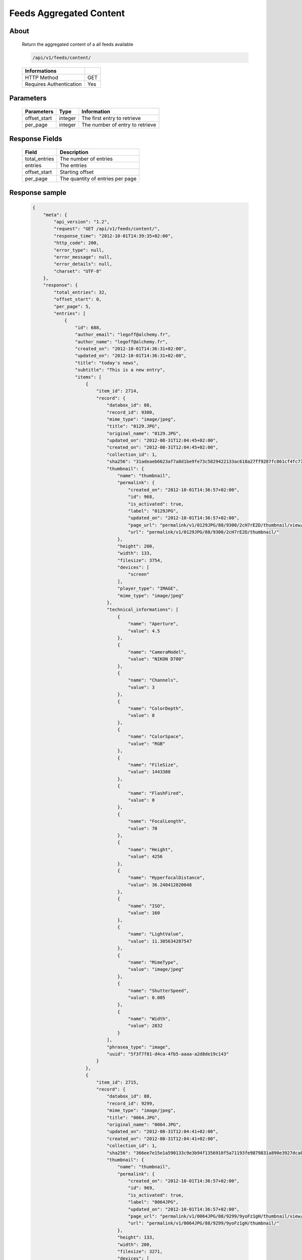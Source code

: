 Feeds Aggregated Content
========================

About
-----

  Return the aggregated content of a all feeds available

  .. code-block:: bash

    /api/v1/feeds/content/

  ======================== =====
   Informations
  ======================== =====
   HTTP Method              GET
   Requires Authentication  Yes
  ======================== =====

Parameters
----------

  ======================== ============== =================================
   Parameters               Type           Information
  ======================== ============== =================================
   offset_start             integer        The first entry to retrieve
   per_page                 integer        The number of entry to retrieve
  ======================== ============== =================================

Response Fields
---------------

  =============== ================================
   Field           Description
  =============== ================================
   total_entries   The number of entries
   entries         The entries
   offset_start    Starting offset
   per_page        The quantity of entries per page
  =============== ================================

Response sample
---------------

  .. code-block:: javascript

    {
        "meta": {
            "api_version": "1.2",
            "request": "GET /api/v1/feeds/content/",
            "response_time": "2012-10-01T14:39:35+02:00",
            "http_code": 200,
            "error_type": null,
            "error_message": null,
            "error_details": null,
            "charset": "UTF-8"
        },
        "response": {
            "total_entries": 32,
            "offset_start": 0,
            "per_page": 5,
            "entries": [
                {
                    "id": 688,
                    "author_email": "legoff@alchemy.fr",
                    "author_name": "legoff@alchemy.fr",
                    "created_on": "2012-10-01T14:36:31+02:00",
                    "updated_on": "2012-10-01T14:36:31+02:00",
                    "title": "today's news",
                    "subtitle": "This is a new entry",
                    "items": [
                        {
                            "item_id": 2714,
                            "record": {
                                "databox_id": 88,
                                "record_id": 9300,
                                "mime_type": "image/jpeg",
                                "title": "0129.JPG",
                                "original_name": "0129.JPG",
                                "updated_on": "2012-08-31T12:04:45+02:00",
                                "created_on": "2012-08-31T12:04:45+02:00",
                                "collection_id": 1,
                                "sha256": "31adeaeb6623af7a8d1be9fe73c5829422133ac618a27ff9287fc861cf4fc77e",
                                "thumbnail": {
                                    "name": "thumbnail",
                                    "permalink": {
                                        "created_on": "2012-10-01T14:36:57+02:00",
                                        "id": 968,
                                        "is_activated": true,
                                        "label": "0129JPG",
                                        "updated_on": "2012-10-01T14:36:57+02:00",
                                        "page_url": "permalink/v1/0129JPG/88/9300/2cH7rE2D/thumbnail/view/",
                                        "url": "permalink/v1/0129JPG/88/9300/2cH7rE2D/thumbnail/"
                                    },
                                    "height": 200,
                                    "width": 133,
                                    "filesize": 3754,
                                    "devices": [
                                        "screen"
                                    ],
                                    "player_type": "IMAGE",
                                    "mime_type": "image/jpeg"
                                },
                                "technical_informations": [
                                    {
                                        "name": "Aperture",
                                        "value": 4.5
                                    },
                                    {
                                        "name": "CameraModel",
                                        "value": "NIKON D700"
                                    },
                                    {
                                        "name": "Channels",
                                        "value": 3
                                    },
                                    {
                                        "name": "ColorDepth",
                                        "value": 8
                                    },
                                    {
                                        "name": "ColorSpace",
                                        "value": "RGB"
                                    },
                                    {
                                        "name": "FileSize",
                                        "value": 1443380
                                    },
                                    {
                                        "name": "FlashFired",
                                        "value": 0
                                    },
                                    {
                                        "name": "FocalLength",
                                        "value": 70
                                    },
                                    {
                                        "name": "Height",
                                        "value": 4256
                                    },
                                    {
                                        "name": "HyperfocalDistance",
                                        "value": 36.240412820048
                                    },
                                    {
                                        "name": "ISO",
                                        "value": 160
                                    },
                                    {
                                        "name": "LightValue",
                                        "value": 11.305634287547
                                    },
                                    {
                                        "name": "MimeType",
                                        "value": "image/jpeg"
                                    },
                                    {
                                        "name": "ShutterSpeed",
                                        "value": 0.005
                                    },
                                    {
                                        "name": "Width",
                                        "value": 2832
                                    }
                                ],
                                "phrasea_type": "image",
                                "uuid": "5f3f7f81-d4ca-4fb5-aaaa-a2d8de19c143"
                            }
                        },
                        {
                            "item_id": 2715,
                            "record": {
                                "databox_id": 88,
                                "record_id": 9299,
                                "mime_type": "image/jpeg",
                                "title": "0064.JPG",
                                "original_name": "0064.JPG",
                                "updated_on": "2012-08-31T12:04:41+02:00",
                                "created_on": "2012-08-31T12:04:41+02:00",
                                "collection_id": 1,
                                "sha256": "366ee7e15e1a590133c9e3b94f1356910f5a71193fe9879831a890e3927dca0b",
                                "thumbnail": {
                                    "name": "thumbnail",
                                    "permalink": {
                                        "created_on": "2012-10-01T14:36:57+02:00",
                                        "id": 969,
                                        "is_activated": true,
                                        "label": "0064JPG",
                                        "updated_on": "2012-10-01T14:36:57+02:00",
                                        "page_url": "permalink/v1/0064JPG/88/9299/9yoFz1gH/thumbnail/view/",
                                        "url": "permalink/v1/0064JPG/88/9299/9yoFz1gH/thumbnail/"
                                    },
                                    "height": 133,
                                    "width": 200,
                                    "filesize": 3271,
                                    "devices": [
                                        "screen"
                                    ],
                                    "player_type": "IMAGE",
                                    "mime_type": "image/jpeg"
                                },
                                "technical_informations": [
                                    {
                                        "name": "CameraModel",
                                        "value": "NIKON D700"
                                    },
                                    {
                                        "name": "Channels",
                                        "value": 3
                                    },
                                    {
                                        "name": "ColorDepth",
                                        "value": 8
                                    },
                                    {
                                        "name": "ColorSpace",
                                        "value": "RGB"
                                    },
                                    {
                                        "name": "FileSize",
                                        "value": 1437099
                                    },
                                    {
                                        "name": "FlashFired",
                                        "value": 1
                                    },
                                    {
                                        "name": "FocalLength",
                                        "value": 0
                                    },
                                    {
                                        "name": "Height",
                                        "value": 2832
                                    },
                                    {
                                        "name": "MimeType",
                                        "value": "image/jpeg"
                                    },
                                    {
                                        "name": "ShutterSpeed",
                                        "value": 0.004
                                    },
                                    {
                                        "name": "Width",
                                        "value": 4256
                                    }
                                ],
                                "phrasea_type": "image",
                                "uuid": "4ad0c280-c9e8-491f-9af2-ef0916e5a954"
                            }
                        },
                        {
                            "item_id": 2716,
                            "record": {
                                "databox_id": 88,
                                "record_id": 9298,
                                "mime_type": "image/jpeg",
                                "title": "0134.JPG",
                                "original_name": "0134.JPG",
                                "updated_on": "2012-08-31T12:04:38+02:00",
                                "created_on": "2012-08-31T12:04:38+02:00",
                                "collection_id": 1,
                                "sha256": "a87eb0ab23453c805080e7fd3542e1d67b48ab8a41f6df13c16669df2dc15cca",
                                "thumbnail": {
                                    "name": "thumbnail",
                                    "permalink": {
                                        "created_on": "2012-10-01T14:36:57+02:00",
                                        "id": 970,
                                        "is_activated": true,
                                        "label": "0134JPG",
                                        "updated_on": "2012-10-01T14:36:57+02:00",
                                        "page_url": "permalink/v1/0134JPG/88/9298/SHKZ4MVa/thumbnail/view/",
                                        "url": "permalink/v1/0134JPG/88/9298/SHKZ4MVa/thumbnail/"
                                    },
                                    "height": 200,
                                    "width": 133,
                                    "filesize": 4629,
                                    "devices": [
                                        "screen"
                                    ],
                                    "player_type": "IMAGE",
                                    "mime_type": "image/jpeg"
                                },
                                "technical_informations": [
                                    {
                                        "name": "Aperture",
                                        "value": 3.2
                                    },
                                    {
                                        "name": "CameraModel",
                                        "value": "NIKON D700"
                                    },
                                    {
                                        "name": "Channels",
                                        "value": 3
                                    },
                                    {
                                        "name": "ColorDepth",
                                        "value": 8
                                    },
                                    {
                                        "name": "ColorSpace",
                                        "value": "RGB"
                                    },
                                    {
                                        "name": "FileSize",
                                        "value": 1426065
                                    },
                                    {
                                        "name": "FlashFired",
                                        "value": 0
                                    },
                                    {
                                        "name": "FocalLength",
                                        "value": 70
                                    },
                                    {
                                        "name": "Height",
                                        "value": 4256
                                    },
                                    {
                                        "name": "HyperfocalDistance",
                                        "value": 50.963080528193
                                    },
                                    {
                                        "name": "ISO",
                                        "value": 320
                                    },
                                    {
                                        "name": "LightValue",
                                        "value": 9
                                    },
                                    {
                                        "name": "MimeType",
                                        "value": "image/jpeg"
                                    },
                                    {
                                        "name": "ShutterSpeed",
                                        "value": 0.00625
                                    },
                                    {
                                        "name": "Width",
                                        "value": 2832
                                    }
                                ],
                                "phrasea_type": "image",
                                "uuid": "b63db439-a990-4221-8999-2b68f0c4560c"
                            }
                        }
                    ],
                    "feed_id": 769,
                    "feed_url": "/feeds/769/content/",
                    "url": "/feeds/entry/688/"
                },
                {
                    "id": 687,
                    "author_email": "dupond.jean@email.com",
                    "author_name": "Dupond Jean",
                    "created_on": "2012-09-07T16:14:51+02:00",
                    "updated_on": "2012-09-07T16:14:51+02:00",
                    "title": "A news",
                    "subtitle": "Integer id dolor id velit ornare congue vitae nec torto",
                    "items": [],
                    "feed_id": 768,
                    "feed_url": "/feeds/768/content/",
                    "url": "/feeds/entry/687/"
                },
                {
                    "id": 607,
                    "author_email": "gontran.bonheur@gmail.com",
                    "author_name": "W. Shakespeare",
                    "created_on": "2012-09-07T16:10:38+02:00",
                    "updated_on": "2012-09-07T16:10:38+02:00",
                    "title": "Lorem Ipsum",
                    "subtitle": "Integer id dolor id velit ornare congue vitae nec torto",
                    "items": [],
                    "feed_id": 690,
                    "feed_url": "/feeds/690/content/",
                    "url": "/feeds/entry/607/"
                }
            ]
        }
    }

